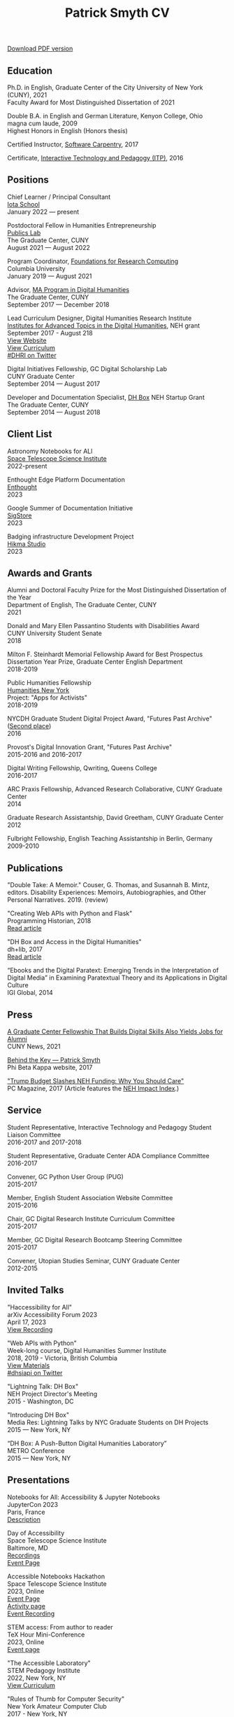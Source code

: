 #+TITLE: Patrick Smyth CV
#+OPTIONS: num:nil \n:t html-postamble:nil toc:nil line-break:t
#+LaTeX_HEADER: \usepackage{fa_orgmode_cv}
#+OPTIONS: line-break:t

:NOTINPDF:
[[https://github.com/smythp/cv/raw/master/cv.pdf][Download PDF version]]
:END:
** Education
Ph.D. in English, Graduate Center of the City University of New York (CUNY), 2021
    Faculty Award for Most Distinguished Dissertation of 2021



Double B.A. in English and German Literature, Kenyon College, Ohio
	magna cum laude, 2009
	Highest Honors in English (Honors thesis)

Certified Instructor, [[https://software-carpentry.org/about/][Software Carpentry]], 2017

Certificate, [[https://www.gc.cuny.edu/Page-Elements/Academics-Research-Centers-Initiatives/Certificate-Programs/Interactive-Technology-and-Pedagogy][Interactive Technology and Pedagogy (ITP)]], 2016

** Positions

Chief Learner / Principal Consultant
[[https://iotaschool.com/%0A][Iota School]]
January 2022 — present


Postdoctoral Fellow in Humanities Entrepreneurship
[[https://publicslab.gc.cuny.edu/%0A][Publics Lab]]
The Graduate Center, CUNY
August 2021 — August 2022

Program Coordinator, [[https://rcfoundations.research.columbia.edu/][Foundations for Research Computing]]
Columbia University
January 2019 — August 2021

Advisor, [[https://gc.cuny.edu/Page-Elements/Academics-Research-Centers-Initiatives/Masters-Programs/Digital-Humanities][MA Program in Digital Humanities]]
The Graduate Center, CUNY
September 2017 — December 2018

Lead Curriculum Designer, Digital Humanities Research Institute
[[https://www.neh.gov/grants/odh/institutes-advanced-topics-in-the-digital-humanities][Institutes for Advanced Topics in the Digital Humanities]], NEH grant
September 2017 - August 218
[[http://dhinstitutes.org][View Website]]
[[https://github.com/DHRI-Curriculum][View Curriculum]]
[[https://twitter.com/search?q=%2523dhri&src=tyah][#DHRI on Twitter]]

Digital Initiatives Fellowship, GC Digital Scholarship Lab
CUNY Graduate Center
September 2014 — August 2017

Developer and Documentation Specialist, [[https://dhbox.org/][DH Box]] NEH Startup Grant
The Graduate Center, CUNY
September 2014 — August 2018

** Client List

Astronomy Notebooks for ALl
[[https://www.stsci.edu/][Space Telescope Science Institute]]
2022-present

Enthought Edge Platform Documentation
[[https://www.enthought.com/%0A][Enthought]]
2023

Google Summer of Documentation Initiative
[[https://www.sigstore.dev/][SigStore]]
2023

Badging infrastructure Development Project
[[https://www.hikma.studio/][Hikma Studio]]
2023

** Awards and Grants
Alumni and Doctoral Faculty Prize for the Most Distinguished Dissertation of the Year
Department of English, The Graduate Center, CUNY
2021

Donald and Mary Ellen Passantino Students with Disabilities Award
CUNY University Student Senate
2018

Milton F. Steinhardt Memorial Fellowship Award for Best Prospectus
Dissertation Year Prize, Graduate Center English Department
2018-2019

Public Humanities Fellowship
[[https://humanitiesny.org/][Humanities New York]]
Project: "Apps for Activists"
2018-2019

NYCDH Graduate Student Digital Project Award, "Futures Past Archive" ([[http://nycdh.org/nycdh-graduate-student-digital-project-awards-2016/][Second place]])
2016

Provost's Digital Innovation Grant, "Futures Past Archive"
2015-2016 and 2016-2017

Digital Writing Fellowship, Qwriting, Queens College
2016-2017

ARC Praxis Fellowship, Advanced Research Collaborative, CUNY Graduate Center
2014

Graduate Research Assistantship, David Greetham, CUNY Graduate Center
2012

Fulbright Fellowship, English Teaching Assistantship in Berlin, Germany
2009-2010

** Publications
"Double Take: A Memoir." Couser, G. Thomas, and Susannah B. Mintz, editors. Disability Experiences: Memoirs, Autobiographies, and Other Personal Narratives. 2019. (review)

"Creating Web APIs with Python and Flask"
Programming Historian, 2018
[[https://programminghistorian.org/lessons/creating-apis-with-python-and-flask][Read article]]

"DH Box and Access in the Digital Humanities"
dh+lib, 2017
[[http://acrl.ala.org/dh/2017/06/21/dh-box-and-access-in-the-digital-humanities/][Read article]]

“Ebooks and the Digital Paratext: Emerging Trends in the Interpretation of Digital Media” in Examining Paratextual Theory and its Applications in Digital Culture
IGI Global, 2014


** Press
[[https://m.gc.cuny.edu/News/Detail?id=60526][A Graduate Center Fellowship That Builds Digital Skills Also Yields Jobs for Alumni]]
CUNY News, 2021

[[https://www.pbk.org/Behind-the-Key/Patrick-Smyth][Behind the Key — Patrick Smyth]]
Phi Beta Kappa website, 2017

[[http://www.pcmag.com/commentary/353904/trump-budget-slashes-neh-funding-why-you-should-care]["Trump Budget Slashes NEH Funding: Why You Should Care"]]
PC Magazine, 2017 (Article features the [[http://www.nehimpact.org/][NEH Impact Index]].)

** Service
Student Representative, Interactive Technology and Pedagogy Student Liaison Committee
2016-2017 and 2017-2018

Student Representative, Graduate Center ADA Compliance Committee
2016-2017

Convener, GC Python User Group (PUG)
2015-2017

Member, English Student Association Website Committee
2015-2016

Chair, GC Digital Research Institute Curriculum Committee
2015-2017

Member, GC Digital Research Bootcamp Steering Committee
2015-2017

Convener, Utopian Studies Seminar, CUNY Graduate Center
2012-2015
** Invited Talks
"Haccessibility for All"
arXiv Accessibility Forum 2023
April 17, 2023
[[https://www.youtube.com/watch?v=1v3jFCWQfI8][View Recording]]


"Web APIs with Python"
Week-long course, Digital Humanities Summer Institute
2018, 2019 - Victoria, British Columbia
[[https://github.com/szweibel/DHSI-API-workshop#web-apis-with-python][View Materials]]
[[https://twitter.com/search?q=%2523dhsiapi&src=typd][#dhsiapi on Twitter]]

"Lightning Talk: DH Box"
NEH Project Director's Meeting
2015 - Washington, DC

"Introducing DH Box"
Media Res: Lightning Talks by NYC Graduate Students on DH Projects
2015 — New York, NY

“DH Box: A Push-Button Digital Humanities Laboratory”
METRO Conference
2015 — New York, NY

** Presentations


Notebooks for All: Accessibility & Jupyter Notebooks
JupyterCon 2023
Paris, France
[[https://cfp.jupytercon.com/2023/talk/J97H8N/][Description]]

Day of Accessibility
Space Telescope Science Institute
Baltimore, MD
[[https://www.youtube.com/playlist?list=PLCPZgcYzVpj_WHHCTUpec8THYEMzXZnR1][Recordings]]
[[https://iota-school.github.io/day_accessibility/][Event Page]]

Accessible Notebooks Hackathon
Space Telescope Science Institute
2023, Online
[[https://iota-school.github.io/accessibility_hackathon/][Event Page]]
[[https://iota-school.github.io/accessibility_hackathon/hack][Activity page]]
[[https://www.youtube.com/watch?v=zskT7leTxXM%0A][Event Recording]]

STEM access: From author to reader
TeX Hour Mini-Conference
2023, Online
[[https://texhour.github.io/2023/01/19/stem-access-author-reader/][Event page]]

"The Accessible Laboratory"
STEM Pedagogy Institute
2022, New York, NY
[[https://iotaschool.com/resource/sequence/u/patrick/s/the-accessible-laboratory][View Curriculum]]

"Rules of Thumb for Computer Security"
New York Amateur Computer Club
2017 - New York, NY
[[http://nyacc.org/][Description]]
[[http://htmlpreview.github.io/?https://github.com/smythp/security-workshop/blob/master/presentation/index.html#/sec-title-slide][Presentation]]

"Poster Session: DH Box"
Digital Humanities 2017
[[https://smythp.com/images/dh_box_poster.pdf][Poster]]

"Code and the Codex: E-books as Applications"
[[https://apps.mla.org/program_details?prog_id=75&year=2017][E-book Revolution panel]]
MLA Convention
2017 - Philadelphia, PA
[[http://htmlpreview.github.io/?https://github.com/smythp/ebooks-as-applications/blob/master/presentation.html#/sec-title-slide][View slides]]
[[https://github.com/smythp/ebooks-as-applications#ebooks-as-applications][View notes]]

"DH Box"
[[https://text.mla.hcommons.org/][Open Source Lit, Open Source Crit panel]]
MLA Convention
2017 - Philadelphia, PA

"GC Digital Initiatives and the Digital Research Institute: Enhancing Student Experience and Access"
CUNY IT Conference
2016 - New York, NY

"Blind Hackers: Accessibility by Other Means"
a11y Accessibility Camp
2016 - New York, NY
[[https://www.youtube.com/watch?v=W8_O3joo4aU][Watch video]]
[[http://htmlpreview.github.io/?https://github.com/smythp/blind-hackers/blob/master/presentation/foo.html][View slides]]
[[https://github.com/smythp/blind-hackers][View notes]]

"DH Box: Building Cloud-Based Infrastructure for the Digital Humanities"
Canadian Society for Digital Humanities, Congress 2016
2016 - Calgary, Alberta
(Travel funding from National Endowment for the Humanities)

"Building the University Worth Fighting For: Tools for Pedagogical, Institutional, and Social Change"
HASTAC conference
2016 - Tempe, Arizona
(Travel award from GC Futures Initiative)

"DH Box: A Digital Humanities Laboratory in the Cloud"
CUNY DHI: Building a Digital Humanities Community
2015 — New York, New York

"Ebooks and the Digital Paratext: Emerging Trends in the Interpretation of Digital Media"
Digital Materials conference
2015 — Galway, Ireland
(Travel funding from GC Digital Initiatives)

“To Look upon Verdure”: Transplantation and Cultivation in Mansfield Park"
Association for the Study of Literature and the Environment Conference
2015 — Moscow, ID

"Divining Disenchantment: Pneuma and Early Modern Science"
Warren Susman Graduate Conference
2015 — New Brunswick, NJ

"The Currency of Belief: Magical Realism and Fantasy in Neil Gaiman’s American Gods"
International Conference for the Fantastic in the Arts
2015 — Orlando, FL

“DH Box: A Push-Button Digital Humanities Laboratory in the Cloud”
CUNY IT Conference
2014 — New York, New York

“The Present and Future of the Digital Graduate Center”
CUNY IT Conference
2014 — New York, New York

“Hangmen, Harlots, and Highwaymen: Narratives of Coercion and Resistance in the Eighteenth Century”
Northeast Modern Language Associate Conference (NeMLA)
2013 — Boston, MA

** Projects
Project Lead, [[http://www.nehimpact.org/][NEH Impact Index]]
2017
[[http://www.nehimpact.org/][Site]] | [[http://www.nehimpact.org/faq][FAQ]] | [[https://digitalfellows.commons.gc.cuny.edu/2017/04/10/exploring-the-local-impact-of-the-neh-neh-impact-index/][Blog post]] | [[https://twitter.com/psmyth01/status/851505002900336644][Twitter]]
[[http://www.pcmag.com/commentary/353904/trump-budget-slashes-neh-funding-why-you-should-care][PC Magazine Coverage]]

Principal Investigator, Futures Past Archive
2015 — 2017

Maintainer, [[https://github.com/smythp/eloud][Eloud screen reader]]
2016 - 2017

Developer, [[http://dhbox.org/][DH Box]], CUNY Graduate Center
2014 — 2018

Platform Redesign, [[http://www.writingstudiestree.org/][Writing Studies Tree]], CUNY Graduate Center
2014 — 2015

Contributing Historian, [[http://www.morethanamapp.org/][More Than a Mapp]], CUNY Graduate Center
2013 – 2014

Website Redesign, [[http://www.aiip.org/][Association of Independent Information Professionals]] (AIIP)
2013-2014

Dialogue and Scripting, AI Patient Platform, MATRIC Research
2012 – 2013

** Classes Taught

Software Design Lab, MA Program in Digital Humanities, The Graduate Center, Spring 2019
Literature and Place: Imagining Utopia, Queens College, Spring 2014
Intro Composition (Information Technology theme), Queens College, Spring 2014
Intro Composition (Evolutionary Science theme), Queens College  x2, Fall 2013

** Workshops Taught
Getting Started with Python (Foundations for Research Computing, Columbia University, spring 2021)
"Pandas: The Bare Basics" (Columbia Python User Group, fall 2019)
"An Introduction to Static Sites with Jekyll" (Digital Humanities Research Institute, summer 2018)
"Twitterbots with the Twitter API" (Digital Humanities Research Institute, summer 2018)
"Python 201" (GC Digital Fellows, spring 2018)
"Open and Accessible: A Critical Distinction" (Teach @ CUNY Day, Summer 2017)
"Intro to Programming with Python" (GC Digital Research Institute, Fall 2016)
"Intro to HTML and CSS" (ITP Program, Fall 2016)
"Introduction to Web Frameworks with Flask" (GC Digital Research Institute, Summer 2016)
"Social Media Scraping with the Twitter API" (GC Digital Research Institute, Summer 2016)
"Introduction to the Command Line" (GC Digital Research Institute, Summer 2016)
"Collaboration and Writing Workflows with Git and GitHub" (GC Digital Fellows, Spring 2016)
"Social Media Scraping with the Twitter API" (NYC Digital Humanities Week, Spring 2016)
"Intro to Programming with Python" (NYC Digital Humanities Week, Spring 2016)
"Intro Python with DH Box" (ITP Program, Spring 2016)
"Responsive Design with Bootstrap" (ITP Program, Spring 2016)
"Intro to HTML and CSS" (ITP Program, Spring 2016)
"Automation and Scraping with the Twitter API" (GC Digital Research Bootcamp, Winter 2016)
"Intro to the Command Line" (GC Digital Fellows/CUNY GC Library, Fall 2015)
"Setting Up a Development Environment" (GC Digital Praxis Seminar, Fall 2015)
2x "Intro to Programming with Python" (CUNy Graduate Center Digital Fellows, Fall 2015)
"CSS and Bootstrap" (CUNY Graduate Center ITP Program, Fall 2015)
"Intro to Web Scraping with Python" (CUNY Graduate Center ITP Program, Spring 2015)
"Bootstrap Basics" (CUNY Graduate Center ITP Program, Spring 2015)
2x "Intro to Programming with Python," (CUNY Graduate Center Digital Fellows, Spring 2015)
“Getting Started with DH Box” (CUNY Graduate Center Digital Fellows, Fall 2014)
“Intro to Programming with Python,” CUNY Graduate Center Digital Fellows, Fall 2014
2x “WordPress 2: Advanced Techniques,” CUNY Graduate Center ITP Program, Fall 2014
“WordPress: Theming and Design,” CUNY Graduate Center ITP Program, Spring 2013

** Technical Skills

Frontend Frameworks: Bulma, Bootstrap, React
Analytics: Jupyter, NLTK, NumPy/SciPy, Spacy, Pandas, scikit-learn
Web Scraping: Scrapy, BeautifulSoup
Web Frameworks: Flask, Django
CMS / Static Site Generators: Jekyll, Hugo, WordPress, Drupal
Databases: mySQL, SQLite, PostgreSQL
Ops: Docker, Unix, Git
